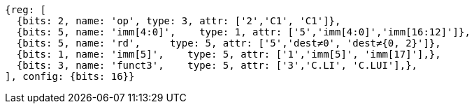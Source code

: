 //c-integer-const-gen

[wavedrom, ,svg]
....
{reg: [
  {bits: 2, name: 'op', type: 3, attr: ['2','C1', 'C1']},
  {bits: 5, name: 'imm[4:0]',    type: 1, attr: ['5','imm[4:0]','imm[16:12]']},
  {bits: 5, name: 'rd',     type: 5, attr: ['5','dest≠0', 'dest≠{0, 2}']},
  {bits: 1, name: 'imm[5]',    type: 5, attr: ['1','imm[5]', 'imm[17]'],},
  {bits: 3, name: 'funct3',    type: 5, attr: ['3','C.LI', 'C.LUI'],},
], config: {bits: 16}}
....

